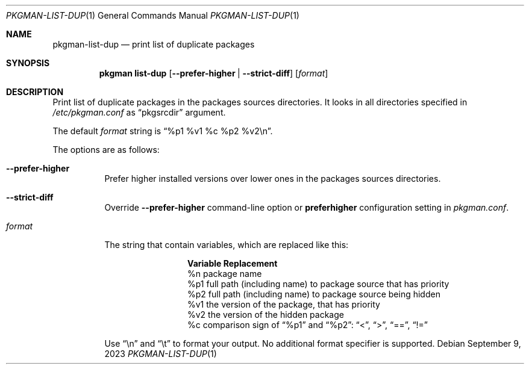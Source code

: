 .\" pkgman-list-dup(1) manual page
.\" See COPYING and COPYRIGHT files for corresponding information.
.Dd September 9, 2023
.Dt PKGMAN-LIST-DUP 1
.Os
.\" ==================================================================
.Sh NAME
.Nm pkgman-list-dup
.Nd print list of duplicate packages
.\" ==================================================================
.Sh SYNOPSIS
.Nm pkgman
.Cm list-dup
.Op Fl \-prefer-higher | Fl \-strict-diff
.Op Ar format
.\" ==================================================================
.Sh DESCRIPTION
Print list of duplicate packages in the packages sources directories.
It looks in all directories specified in
.Pa /etc/pkgman.conf
as
.Dq pkgsrcdir
argument.
.Pp
The default
.Ar format
string is
.Dq %p1 %v1 %c %p2 %v2\en .
.Pp
The options are as follows:
.Bl -tag -width Ds
.It Fl \-prefer-higher
Prefer higher installed versions over lower ones in the packages
sources directories.
.It Fl \-strict-diff
Override
.Fl \-prefer-higher
command-line option or
.Sy preferhigher
configuration setting in
.Pa pkgman.conf .
.It Ar format
The string that contain variables, which are replaced like this:
.Pp
.\" --- format ---
.Bl -column Variable -compact
.It Sy Variable Ta Sy Replacement
.It %n Ta
package name
.It %p1 Ta
full path (including name) to package source that has priority
.It %p2 Ta
full path (including name) to package source being hidden
.It %v1 Ta
the version of the package, that has priority
.It %v2 Ta
the version of the hidden package
.It %c Ta
comparison sign of
.Dq %p1
and
.Dq %p2 :
.Dq <  ,
.Dq >  ,
.Dq == ,
.Dq !=
.El
.\" --- ------ ---
.Pp
Use
.Dq \en
and
.Dq \et
to format your output.
No additional format specifier is supported.
.El
.\" vim: cc=72 tw=70
.\" End of file.
